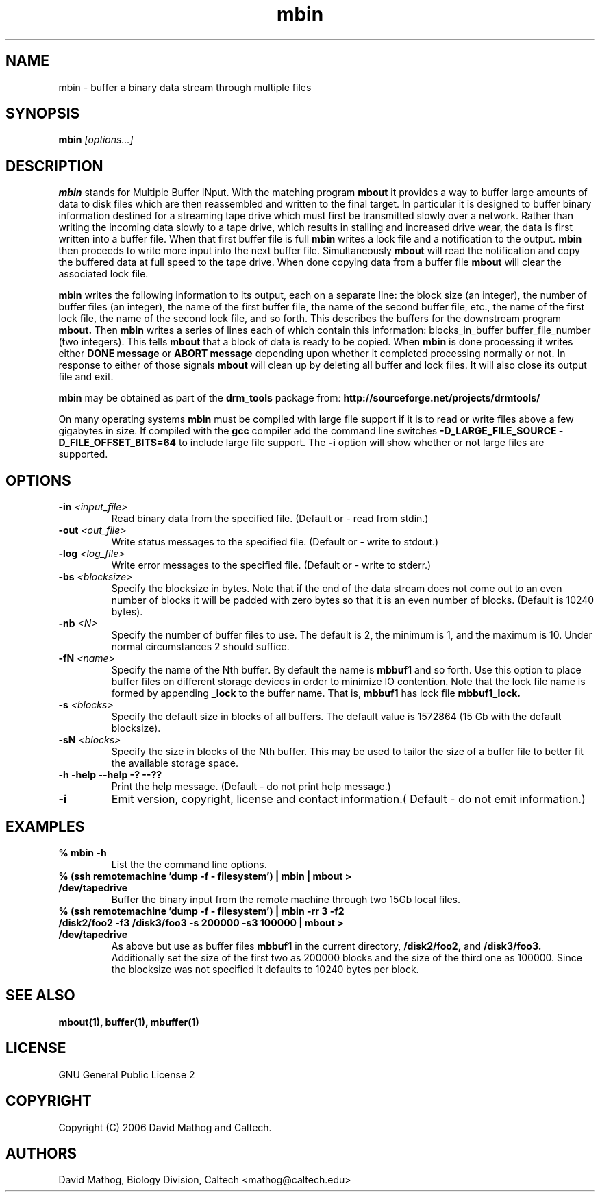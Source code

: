 .TH "mbin" "1" "1.0.0 OCT 23 2006" "drm_tools" "User Commands"

.SH NAME

mbin \- buffer a binary data stream through multiple files

.SH SYNOPSIS

.BI mbin " [options...]"

.SH DESCRIPTION

.B mbin
stands for Multiple Buffer INput.  With the matching program
.B mbout
it provides
a way to buffer large amounts of data to disk files which are then reassembled
and written to the final target.  In particular it is designed to buffer
binary information destined for a streaming tape drive which must first
be transmitted slowly over a network.  Rather than writing the incoming
data slowly to a tape drive, which results in stalling and increased drive
wear, the data is first written into a buffer file.  When that first buffer
file is full
.B mbin
writes a lock file and a notification to the output.
.B mbin
then proceeds to
write more input into the next buffer file.  Simultaneously 
.B mbout
will read the notification and copy the buffered data at full speed to the
tape drive.  When done copying data from a buffer file
.B mbout
will clear the associated lock file.  

.B mbin
writes the following information to its output, each on a separate line:
the block size (an integer),
the number of buffer files (an integer),
the name of the first buffer file,
the name of the second buffer file,
etc.,
the name of the first lock file,
the name of the second lock file,
and so forth.  This describes the buffers for the downstream
program
.B mbout.
Then 
.B mbin
writes a series of lines each of which contain this
information:  blocks_in_buffer buffer_file_number (two integers).  This tells
.B mbout
that a block of data is ready to be copied. When 
.B mbin
is done processing it writes either
.B DONE message
or
.B ABORT message
depending upon whether it completed processing normally or not.  In response
to either of those signals
.B mbout
will clean up by deleting all buffer and lock files. It will also close its
output file and exit.

.B mbin
may be obtained as part of the 
.B drm_tools
package from:
.B http://sourceforge.net/projects/drmtools/

On many operating systems
.B mbin
must be compiled with large file support if it is to read or write files above a
few gigabytes in size.  If compiled with the
.B gcc
compiler add the command line switches
.B -D_LARGE_FILE_SOURCE -D_FILE_OFFSET_BITS=64 
to include large file support.  The
.B -i
option will show whether or not large files are supported.


.SH OPTIONS

.TP
.BI  -in " <input_file>"
Read binary data from the specified file.  (Default or - read from stdin.)

.TP
.BI  -out " <out_file>"
Write status messages to the specified file.  (Default or - write to stdout.)

.TP
.BI  -log " <log_file>"
Write error messages to the specified file.  (Default or - write to stderr.)

.TP
.BI -bs " <blocksize>"
Specify the blocksize in bytes.  Note that if the end of the data stream does not
come out to an even number of blocks it will be padded with zero bytes so
that it is an even number of blocks.  (Default is 10240 bytes).

.TP
.BI -nb " <N>"
Specify the number of buffer files to use.  The default is 2, the minimum
is 1, and the maximum is 10.  Under normal circumstances 2 should suffice.

.TP
.BI -fN " <name>"
Specify the name of the Nth buffer.  By default the name is
.B mbbuf1
and so forth.  Use this option to place buffer files on different storage devices in order
to minimize IO contention.  Note that the lock file name is formed by appending
.B _lock
to the buffer name.  That is, 
.B mbbuf1
has lock file 
.B mbbuf1_lock.

.TP
.BI -s " <blocks>"
Specify the default size in blocks of all buffers.  The default value is
1572864  (15 Gb with the default blocksize).

.TP
.BI -sN " <blocks>"
Specify the size in blocks of the Nth buffer.  This may be used
to tailor the size of a buffer file to better fit the available storage space.

.TP
.B -h -help --help -? --??
Print the help message. (Default - do not print help message.)


.TP
.B -i
Emit version, copyright, license and contact information.( Default - do not emit information.)




.SH EXAMPLES


.TP
.B % mbin -h
List the the command line options.

.TP
.B % (ssh remotemachine 'dump -f - filesystem') | mbin | mbout > /dev/tapedrive
Buffer the binary input from the remote machine through two 15Gb local
files.

.TP
.B % (ssh remotemachine 'dump -f - filesystem') | mbin -rr 3 -f2 /disk2/foo2 -f3 /disk3/foo3 -s 200000 -s3 100000 | mbout > /dev/tapedrive
As above but use as buffer files
.B mbbuf1
in the current directory,
.B /disk2/foo2,
and
.B /disk3/foo3.
Additionally set the size of the first two as 200000 blocks and the size
of the third one as 100000.  Since the blocksize was not specified it
defaults to 10240 bytes per block.

.SH SEE ALSO

.B mbout(1), buffer(1), mbuffer(1)

.SH LICENSE

GNU General Public License 2

.SH COPYRIGHT

Copyright (C) 2006 David Mathog and Caltech.

.SH AUTHORS

David Mathog, Biology Division, Caltech <mathog@caltech.edu>



